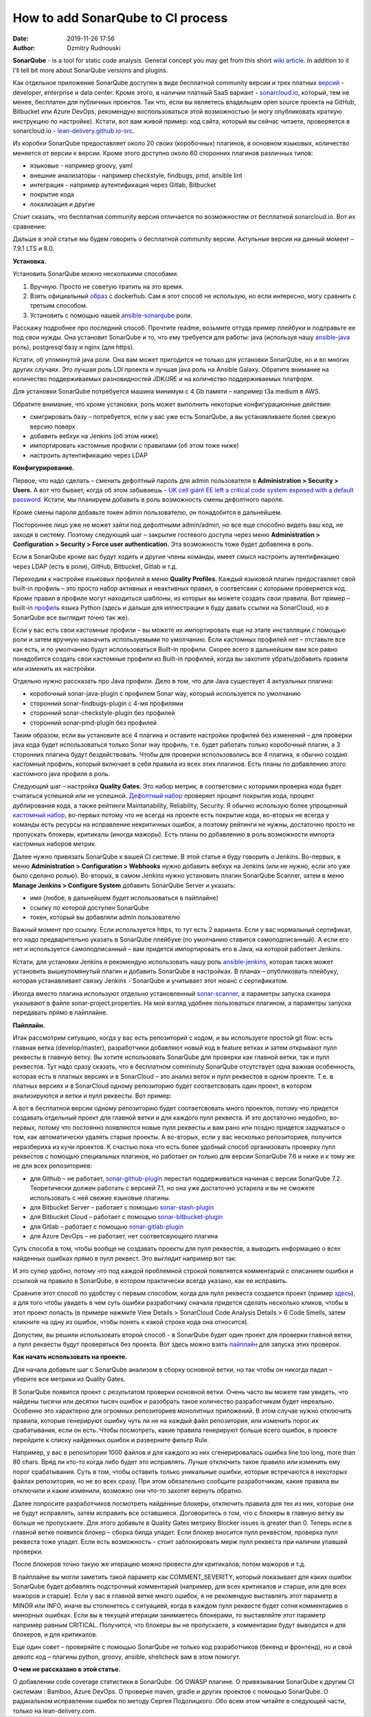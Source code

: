 How to add SonarQube to CI process
##############################################
:date: 2019-11-26 17:56
:author: Dzmitry Rudnouski

**SonarQube** - is a tool for static code analysis. General concept you may get from this short `wiki article <https://en.wikipedia.org/wiki/SonarQube>`_.
In addition to it I'll tell bit more about SonarQube versions and plugins.

Как отдельное приложение SonarQube доступен в виде бесплатной community
версии и трех платных
`версий <https://www.sonarsource.com/plans-and-pricing/>`_ - developer,
enterprise и data center. Кроме этого, в наличии платный SaaS
вариант - `sonarcloud.io <https://sonarcloud.io/>`_, который, тем не менее, бесплатен для публичных
проектов. Так что, если вы являетесь владельцем open source проекта на
GitHub, Bitbucket или Azure DevOps, рекомендую воспользоваться этой
возможностью (и могу опубликовать краткую инструкцию по настройке).
Кстати, вот вам живой пример: код сайта, который вы сейчас читаете,
проверяется в sonarcloud.io - `lean-delivery.github.io-src <https://sonarcloud.io/dashboard?id=lean-delivery_lean-delivery.github.io-src>`_.

Из коробки SonarQube предоставляет около 20 своих (коробочных) плагинов,
в основном языковых, количество меняется от версии к версии. Кроме этого
доступно около 60 сторонних плагинов различных типов:

-  языковые - например groovy, yaml
-  внешние анализаторы - например checkstyle, findbugs, pmd, ansible lint
-  интеграция - например аутентификация через Gitlab, Bitbucket
-  покрытие кода
-  локализация и другие

Стоит сказать, что бесплатная community версия отличается по
возможностям от бесплатной sonarcloud.io. Вот их сравнение:

.. image:: {filename}/images/sonarqube_table1.png

Дальше в этой статье мы будем говорить о бесплатной community версии.
Актульные версии на данный момент – 7.9.1 LTS и 8.0.

**Установка.**

Установить SonarQube можно несколькими способами.

1. Вручную. Просто не советую тратить на это время.

2. Взять официальный `образ <https://hub.docker.com/_/sonarqube>`_ с
   dockerhub. Сам я этот способ не использую, но если интересно, могу
   сравнить с третьим способом.

3. Установить с помощью нашей `ansible-sonarqube <https://github.com/lean-delivery/ansible-role-sonarqube>`_ роли.

Расскажу подробнее про последний способ. Прочтите readme, возьмите оттуда
пример плейбуки и подправьте ее под свои нужды. Она установит SonarQube
и то, что ему требуется для работы: java (используя нашу
`ansible-java <https://github.com/lean-delivery/ansible-role-java>`_ роль), postgresql базу и nginx (для https).

Кстати, об упомянутой java роли. Она вам может пригодится не только для установки SonarQube, но и во многих других случаях. Это лучшая роль LDI проекта и лучшая java роль на Ansible Galaxy. Обратите внимание на количество поддерживаемых разновидностей JDK/JRE и на количество поддерживаемых платформ.

Для установки SonarQube потребуется машина минимум с 4 Gb памяти – например t3a.medium в AWS.

Обратите внимание, что кроме установки, роль может выполнить некоторые конфигурационные действия:

-  смигрировать базу – потребуется, если у вас уже есть SonarQube, а вы
   устанавливаете более свежую версию поверх
-  добавить вебхук на Jenkins (об этом ниже)
-  импортировать кастомные профили с правилами (об этом тоже ниже)
-  настроить аутентификацию через LDAP

**Конфигурирование.**

Первое, что надо сделать – сменить дефолтный пароль для admin
пользователя в **Administration > Security > Users**. А вот что бывает,
когда об этом забываешь - `UK cell giant EE left a critical code system
exposed with a default
password. <https://www.zdnet.com/article/mobile-giant-left-code-system-online-default-password/>`_
Кстати, мы планируем добавить в роль возможность смены дефолтного пароля.

Кроме смены пароля добавьте токен admin пользователю, он понадобится в
дальнейшем.

Постороннее лицо уже не может зайти под дефолтными admin/admin, но все еще способно видеть ваш код, не заходя в систему.
Поэтому следующий шаг – закрытие гостевого доступа через меню
**Administration > Configuration > Security > Force user
authentication.** Эта возможность тоже будет добавлена в роль.

Если в SonarQube кроме вас будут ходить и другие члены команды, имеет смысл
настроить аутентификацию через LDAP (есть в роли), GitHub, Bitbucket,
Gitlab и т.д.

Переходим к настройке языковых профилей в меню **Quality Profiles**.
Каждый языковой плагин предоставляет свой built-in профиль – это просто набор активных и неактивных правил, в соответсвии с которыми проверяется код.
Кроме правил в профиле могут находиться шаблоны, из которых вы можете создать свои правила.
Вот пример – built-in `профиль <https://sonarcloud.io/organizations/lean-delivery/rules?activation=true&qprofile=AW0kegFj4oPgLAsgGJ2v>`_ языка Python
(здесь и дальше для иллюстрации я буду давать ссылки на SonarCloud, но в SonarQube все выглядит точно так же). 

Если у вас есть свои кастомные профили – вы можете их импортировать еще
на этапе инсталляции с помощью роли и затем вручную назначить используемыми по умолчанию. Если кастомных профилей нет – отставьте
все как есть, и по умолчанию будут использоваться Built-in профили. Скорее
всего в дальнейшем вам все равно понадобится создать свои кастомные
профили из Built-in профилей, когда вы захотите убрать/добавить правила
или изменить их настройки.

Отдельно нужно рассказать про Java профили. Дело в том, что для Java
существует 4 актуальных плагина:

-  коробочный sonar-java-plugin с профилем Sonar way, который
   используется по умолчанию
-  сторонний sonar-findbugs-plugin с 4-мя профилями
-  сторонний sonar-checkstyle-plugin без профилей
-  сторонний sonar-pmd-plugin без профилей

Таким образом, если вы установите все 4 плагина и оставите настройки
профилей без изменений – для проверки java кода будет
использоваться только Sonar way профиль, т.е. будет работать только
коробочный плагин, а 3 сторонних плагина будут бездействовать. Чтобы для проверки использовались все 4 плагина, я обычно создаю кастомный профиль,
который включает в себя правила из всех этих плагинов. Есть планы по добавлению этого кастомного java профиля в роль.

Следующий шаг – настройка **Quality Gates**. Это набор метрик, в соответсвии с которыми
проверка кода будет считаться успешной или не успешной. `Дефолтный набор <https://sonarcloud.io/organizations/lean-delivery/quality_gates/show/9>`_ проверяет процент покрытия кода,
процент дублирования кода, а также рейтинги Maintanability, Reliability, Security. Я обычно использую более упрощенный `кастомный набор <https://sonarcloud.io/organizations/lean-delivery/quality_gates/show/7770>`_,
во-первых потому что не всегда на проекте есть покрытие кода, во-вторых не всегда у команды есть ресурсы на исправление некритичных ошибок,
а поэтому рейтинги не нужны, достаточно просто не пропускать блокеры, критикалы (иногда мажоры). Есть планы по добавлению в роль возможности импорта кастомных наборов метрик.

Далее нужно привязать SonarQube к вашей CI системе. В этой статье я буду говорить о Jenkins. Во-первых, в меню **Administration > Configuration > Webhooks** нужно добавить вебхук на Jenkins
(или не нужно, если это уже было сделано ролью). Во-вторых, в самом Jenkins нужнo установить плагин SonarQube Scanner, затем в меню **Manage Jenkins > Configure System** добавить SonarQube Server и указать:

- имя (любое, в дальнейшем будет использоваться в пайплайне)
- ссылку по которой доступен SonarQube
- токен, который вы добавляли admin пользователю

Важный момент про ссылку. Если используется https, то тут есть 2 варианта. Если у вас нормальный сертификат, его надо предварительно указать в SonarQube плейбуке
(по умолчанию ставится самоподписанный). А если его нет и используется самоподписанный – вам придется импортировать его в Java, на которой работает Jenkins.

Кстати, для установки Jenkins я рекомендую использовать нашу роль `ansible-jenkins <https://github.com/lean-delivery/ansible-role-jenkins>`_, которая также может установить
вышеупомянутый плагин и добавить SonarQube в настройках. В планах – опубликовать плейбуку, которая устанавливает связку Jenkins - SonarQube и учитывает этот нюанс с сертификатом.

Иногда вместо плагина используют отдельно установленный `sonar-scanner <https://docs.sonarqube.org/latest/analysis/scan/sonarscanner/>`_, а параметры запуска сканера указывают в файле sonar-project.properties.
На мой взгляд удобнее пользоваться плагином, а параметры запуска передавать прямо в пайплайне.

**Пайплайн.**

Итак рассмотрим ситуацию, когда у вас есть репозиторий с кодом, и вы используете простой git flow: есть главная ветка (develop/master), разработчики добавляют новый код в feature ветках и затем открывают пулл реквесты в главную ветку. Вы хотите использовать SonarQube для проверки как главной ветки, так и пулл реквестов.
Тут надо сразу сказать, что в бесплатном comminuty SonarQube отсутствует одна важная особенность, которая есть в платных версиях и в SonarCloud – это анализ веток и пулл реквестов в одном проекте. Т.е. в платных версиях и в SonarCloud одному репозиторию будет соответсвовать один проект, в котором анализируются и ветки и пулл реквесты. Вот пример:

.. image:: {filename}/images/sonarqube_project.png

А вот в бесплатной версии одному репозиторию будет соответсвовать много проектов, потому что придется создавать отдельный проект для главной ветки и для каждого пулл реквеста. И это достаточно неудобно, во-первых, потому что постоянно появляются новые пулл реквесты и вам рано или поздно придется задуматься о том, как автоматически удалять старые проекты. А во-вторых, если у вас несколько репозиториев, получится неразбериха из кучи проектов.
К счастью пока что есть более удобный способ организовать проверку пулл реквестов с помощью специальных плагинов, но работает он только для версии SonarQube 7.6 и ниже и к тому же не для всех репозиториев:

- для Github – не работает, `sonar-github-plugin <https://github.com/SonarSource/sonar-github>`_ перестал поддерживаться начиная с версии SonarQube 7.2. Теоретически должен работать с версией 7.1, но она уже достаточно устарела и вы не сможете использовать с ней свежие языковые плагины.
- для Bitbucket Server – работает с помощью `sonar-stash-plugin <https://github.com/AmadeusITGroup/sonar-stash/>`_
- для Bitbucket Cloud – работает с помощью `sonar-bitbucket-plugin <https://github.com/mibexsoftware/sonar-bitbucket-plugin>`_
- для Gitlab – работает с помощью `sonar-gitlab-plugin <https://github.com/mibexsoftware/sonar-bitbucket-plugin>`_
- для Azure DevOps – не работает, нет соответсвующего плагина

Суть способа в том, чтобы вообще не создавать проекты для пулл реквестов, а выводить информацию о всех найденных ошибках прямо в пулл реквест. Это выглядит например вот так:

.. image:: {filename}/images/sonarqube_pullrequest.png

И это супер удобно, потому что под каждой проблемной строкой появляется комментарий с описанием ошибки и ссылкой на правило в SonarQube, в котором практически всегда указано, как ее исправить.

Сравните этот способ по удобству с первым способом, когда для пулл реквеста создается проект (пример `здесь <https://github.com/epam/aws-syndicate/pull/51>`_), а для того чтобы увидеть в чем суть ошибки разработчику сначала придется сделать несколько кликов, чтобы в этот проект попасть (в примере нажмите View Details > SonarCloud Code Analysis Details > 6 Code Smells, затем кликните на одну из ошибок, чтобы понять к какой строке кода она относится).

Допустим, вы решили использовать второй способ - в SonarQube будет один проект для проверки главной ветки, а пулл реквесты будут проверяться без проекта. Вот здесь можно взять
`пайплайн <https://github.com/lean-delivery/ansible-role-sonarqube/blob/master/files/example_pipeline.groovy>`_ для запуска этих проверок.

**Как начать использовать на проекте.**

Для начала добавьте шаг с SonarQube анализом в сборку основной ветки, но так чтобы он никогда падал – уберите все метрики из Quality Gates.

В SonarQube появится проект с результатом проверки основной ветки. Очень часто вы можете там увидеть, что найдены тысячи или десятки тысяч ошибок и разобрать такое количество разработчикам будет нереально. Особенно это характерно для огромных репозиториев монолитных приложений. В этом случае нужно отключить правила, которые генерируют ошибку чуть ли не на каждый файл репозитория, или изменить порог их срабатывания, если он есть. Чтобы посмотреть, какие правила генерируют больше всего ошибок, в проекте перейдите к списку найденных ошибок и разверните фильтр Rule.

Например, у вас в репозитории 1000 файлов и для каждого из них сгенерировалась ошибка line too long, more than 80 chars. Вряд ли кто-то когда либо будет это исправлять. Лучше отключить такое правило или изменить ему порог срабатывания. Суть в том, чтобы оставить только уникальные ошибки, которые встречаются в некоторых файлах репозитория, но не во всех сразу. При этом обязательно сообщите разработчикам, какие правила вы отключили и какие изменили, возможно они что-то захотят вернуть обратно.

Далее попросите разработчиков посмотреть найденные блокеры, отключить правила для тех из них, которые они не будут исправлять, затем исправить все оставшиеся. Договоритесь о том, что с блокеры в главную ветку вы больше не пропускаете. Для этого добавьте в Quality Gates метрику Blocker issues is greater than 0. Теперь если в главной ветке появится блокер – сборка билда упадет. Если блокер вносится пулл реквестом, проверка пулл реквеста тоже упадет. Если есть возможность - стоит заблокировать мерж пулл реквеста при наличии упавшей проверки.

После блокеров точно такую же итерацию можно провести для критикалов, потом мажоров и т.д.

В пайплайне вы могли заметить такой параметр как COMMENT_SEVERITY, который показывает для каких ошибок SonarQube будет добавлять подстрочный комментарий (например, для всех критикалов
и старше, или для всех мажоров и старше). Если у вас в главной ветке много ошибок, я не рекомендую выставлять этот параметр в MINOR или INFO, иначе вы столкнетесь с ситуацией, когда
в каждом пулл реквесте будет сотня комментариев о минорных ошибках. Если вы в текущей итерации занимаетесь блокерами, то выставляйте этот параметр например равным CRITICAL. Получится, что блокеры вы не пропускаете, а комментарии будут выводится и для блокеров, и для критикалов.

Еще один совет – проверяйте с помощью SonarQube не только код разработчиков (бекенд и фронтенд), но и свой девопс код – плагины python, groovy, ansible, shellcheck вам в этом помогут.

**О чем не рассказано в этой статье.**

О добавлении code coverage статистики в SonarQube. Об OWASP плагине. О привязывании SonarQube к другим CI системам : Bamboo, Azure DevOps. О проверке maven, gradle и других проектов с помощью SonarQube. О радикальном исправлении ошибок по методу Сергея Подолицкого. 
Обо всем этом читайте в следующей части, только на lean-delivery.com.
